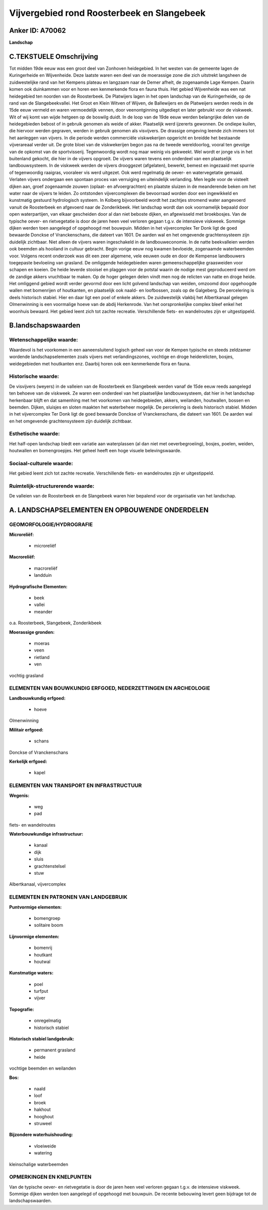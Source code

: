 Vijvergebied rond Roosterbeek en Slangebeek
===========================================

Anker ID: A70062
----------------

**Landschap**


C.TEKSTUELE Omschrijving
------------------------

Tot midden 19de eeuw was een groot deel van Zonhoven heidegebied. In
het westen van de gemeente lagen de Kuringerheide en Wijvenheide. Deze
laatste waren een deel van de moerassige zone die zich uitstrekt
langsheen de zuidwestelijke rand van het Kempens plateau en langzaam
naar de Demer afhelt, de zogenaamde Lage Kempen. Daarin komen ook
duinkammen voor en horen een kenmerkende flora en fauna thuis. Het
gebied Wijvenheide was een nat heidegebied ten noorden van de
Roosterbeek. De Platwijers lagen in het open landschap van de
Kuringerheide, op de rand van de Slangebeekvallei. Het Groot en Klein
Witven of Wijven, de Ballewijers en de Platweijers werden reeds in de
15de eeuw vermeld en waren vermoedelijk vennen, door veenontginning
uitgediept en later gebruikt voor de viskweek. Wit of wij komt van wijde
hetgeen op de boswilg duidt. In de loop van de 19de eeuw werden
belangrijke delen van de heidegebieden bebost of in gebruik genomen als
weide of akker. Plaatselijk werd ijzererts gewonnen. De ondiepe kuilen,
die hiervoor werden gegraven, werden in gebruik genomen als visvijvers.
De drassige omgeving leende zich immers tot het aanleggen van vijvers.
In die periode werden commerciële viskwekerijen opgericht en breidde het
bestaande vijverareaal verder uit. De grote bloei van de viskwekerijen
begon pas na de tweede wereldoorlog, vooral ten gevolge van de opkomst
van de sportvisserij. Tegenwoordig wordt nog maar weinig vis gekweekt.
Wel wordt er jonge vis in het buitenland gekocht, die hier in de vijvers
opgroeit. De vijvers waren tevens een onderdeel van een plaatselijk
landbouwsysteem. In de viskweek werden de vijvers drooggezet
(afgelaten), bewerkt, bemest en ingezaaid met spurrie of tegenwoordig
raaigras, vooraleer vis werd uitgezet. Ook werd regelmatig de oever- en
watervegetatie gemaaid. Verlaten vijvers ondergaan een spontaan proces
van verruiging en uiteindelijk verlanding. Men legde voor de visteelt
dijken aan, groef zogenaamde zouwen (oplaat- en afvoergrachten) en
plaatste sluizen in de meanderende beken om het water naar de vijvers te
leiden. Zo ontstonden vijvercomplexen die bevoorraad worden door een
ingewikkeld en kunstmatig gestuurd hydrologisch systeem. In Kolberg
bijvoorbeeld wordt het zachtjes stromend water aangevoerd vanuit de
Roosterbeek en afgevoerd naar de Zonderikbeek. Het landschap wordt dan
ook voornamelijk bepaald door open waterpartijen, van elkaar gescheiden
door al dan niet beboste dijken, en afgewisseld met broekbosjes. Van de
typische oever- en rietvegetatie is door de jaren heen veel verloren
gegaan t.g.v. de intensieve viskweek. Sommige dijken werden toen
aangelegd of opgehoogd met bouwpuin. Midden in het vijvercomplex Ter
Donk ligt de goed bewaarde Donckse of Vranckenschans, die dateert van
1601. De aarden wal en het omgevende grachtensysteem zijn duidelijk
zichtbaar. Niet alleen de vijvers waren ingeschakeld in de
landbouweconomie. In de natte beekvalleien werden ook beemden als
hooiland in cultuur gebracht. Begin vorige eeuw nog kwamen bevloeide,
zogenaamde waterbeemden voor. Volgens recent onderzoek was dit een zeer
algemene, vele eeuwen oude en door de Kempense landbouwers toegepaste
bevloeiing van grasland. De omliggende heidegebieden waren
gemeenschappelijke graasweiden voor schapen en koeien. De heide leverde
stooisel en plaggen voor de potstal waarin de nodige mest geproduceerd
werd om de zandige akkers vruchtbaar te maken. Op de hoger gelegen delen
vindt men nog de relicten van natte en droge heide. Het omliggend gebied
wordt verder gevormd door een licht golvend landschap van weiden,
omzoomd door opgehoogde wallen met bomenrijen of houtkanten, en
plaatselijk ook naald- en loofbossen, zoals op de Galgeberg. De
percelering is deels historisch stabiel. Hier en daar ligt een poel of
enkele akkers. De zuidwestelijk vlakbij het Albertkanaal gelegen
Olmenwinning is een voormalige hoeve van de abdij Herkenrode. Van het
oorspronkelijke complex bleef enkel het woonhuis bewaard. Het gebied
leent zich tot zachte recreatie. Verschillende fiets- en wandelroutes
zijn er uitgestippeld.



B.landschapswaarden
-------------------


Wetenschappelijke waarde:
~~~~~~~~~~~~~~~~~~~~~~~~~

Waardevol is het voorkomen in een aaneensluitend logisch geheel van
voor de Kempen typische en steeds zeldzamer wordende landschapselementen
zoals vijvers met verlandingszones, vochtige en droge heiderelicten,
bosjes, weidegebieden met houtkanten enz. Daarbij horen ook een
kenmerkende flora en fauna.

Historische waarde:
~~~~~~~~~~~~~~~~~~~


De visvijvers (weyers) in de valleien van de Roosterbeek en
Slangebeek werden vanaf de 15de eeuw reeds aangelegd ten behoeve van de
viskweek. Ze waren een onderdeel van het plaatselijke landbouwsysteem,
dat hier in het landschap herkenbaar blijft en dat samenhing met het
voorkomen van heidegebieden, akkers, weilanden, houtwallen, bossen en
beemden. Dijken, sluisjes en sloten maakten het waterbeheer mogelijk. De
percelering is deels historisch stabiel. Midden in het vijvercomplex Ter
Donk ligt de goed bewaarde Donckse of Vranckenschans, die dateert van
1601. De aarden wal en het omgevende grachtensysteem zijn duidelijk
zichtbaar.

Esthetische waarde:
~~~~~~~~~~~~~~~~~~~

Het half-open landschap biedt een variatie aan
waterplassen (al dan niet met oeverbegroeiing), bosjes, poelen, weiden,
houtwallen en bomengroepjes. Het geheel heeft een hoge visuele
belevingswaarde.


Sociaal-culturele waarde:
~~~~~~~~~~~~~~~~~~~~~~~~~


Het gebied leent zich tot zachte
recreatie. Verschillende fiets- en wandelroutes zijn er uitgestippeld.

Ruimtelijk-structurerende waarde:
~~~~~~~~~~~~~~~~~~~~~~~~~~~~~~~~~

De valleien van de Roosterbeek en de Slangebeek waren hier bepalend
voor de organisatie van het landschap.



A. LANDSCHAPSELEMENTEN EN OPBOUWENDE ONDERDELEN
-----------------------------------------------



GEOMORFOLOGIE/HYDROGRAFIE
~~~~~~~~~~~~~~~~~~~~~~~~~

**Microreliëf:**

 * microreliëf


**Macroreliëf:**

 * macroreliëf
 * landduin

**Hydrografische Elementen:**

 * beek
 * vallei
 * meander


o.a. Roosterbeek, Slangebeek, Zonderikbeek

**Moerassige gronden:**

 * moeras
 * veen
 * rietland
 * ven


vochtig grasland

ELEMENTEN VAN BOUWKUNDIG ERFGOED, NEDERZETTINGEN EN ARCHEOLOGIE
~~~~~~~~~~~~~~~~~~~~~~~~~~~~~~~~~~~~~~~~~~~~~~~~~~~~~~~~~~~~~~~

**Landbouwkundig erfgoed:**

 * hoeve


Olmenwinning

**Militair erfgoed:**

 * schans


Donckse of Vranckenschans

**Kerkelijk erfgoed:**

 * kapel



ELEMENTEN VAN TRANSPORT EN INFRASTRUCTUUR
~~~~~~~~~~~~~~~~~~~~~~~~~~~~~~~~~~~~~~~~~

**Wegenis:**

 * weg
 * pad


fiets- en wandelroutes

**Waterbouwkundige infrastructuur:**

 * kanaal
 * dijk
 * sluis
 * grachtenstelsel
 * stuw


Albertkanaal, vijvercomplex

ELEMENTEN EN PATRONEN VAN LANDGEBRUIK
~~~~~~~~~~~~~~~~~~~~~~~~~~~~~~~~~~~~~

**Puntvormige elementen:**

 * bomengroep
 * solitaire boom


**Lijnvormige elementen:**

 * bomenrij
 * houtkant
 * houtwal

**Kunstmatige waters:**

 * poel
 * turfput
 * vijver


**Topografie:**

 * onregelmatig
 * historisch stabiel


**Historisch stabiel landgebruik:**

 * permanent grasland
 * heide


vochtige beemden en weilanden

**Bos:**

 * naald
 * loof
 * broek
 * hakhout
 * hooghout
 * struweel


**Bijzondere waterhuishouding:**

 * vloeiweide
 * watering


kleinschalige waterbeemden

OPMERKINGEN EN KNELPUNTEN
~~~~~~~~~~~~~~~~~~~~~~~~~

Van de typische oever- en rietvegetatie is door de jaren heen veel
verloren gegaan t.g.v. de intensieve viskweek. Sommige dijken werden
toen aangelegd of opgehoogd met bouwpuin. De recente bebouwing levert
geen bijdrage tot de landschapswaarden.
